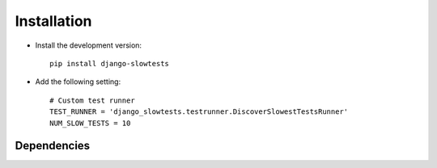 .. _installation:

============
Installation
============

* Install the development version::

    pip install django-slowtests

* Add the following setting::

    # Custom test runner
    TEST_RUNNER = 'django_slowtests.testrunner.DiscoverSlowestTestsRunner'
    NUM_SLOW_TESTS = 10



.. _dependencies:

Dependencies
============

